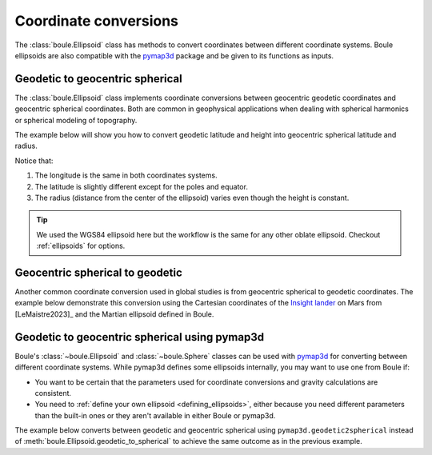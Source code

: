 .. _coordinates:

Coordinate conversions
======================

The :class:`boule.Ellipsoid` class has methods to convert coordinates between
different coordinate systems. Boule ellipsoids are also compatible with the
`pymap3d <https://github.com/geospace-code/pymap3d/>`__ package and be given to
its functions as inputs.

.. jupyter-execute::

    import boule as bl
    import numpy as np

Geodetic to geocentric spherical
--------------------------------

The :class:`boule.Ellipsoid` class implements coordinate conversions between
geocentric geodetic coordinates and geocentric spherical coordinates. Both are
common in geophysical applications when dealing with spherical harmonics or
spherical modeling of topography.

The example below will show you how to convert geodetic latitude and height
into geocentric spherical latitude and radius.

.. jupyter-execute::

    longitude = 40
    latitude = np.linspace(-90, 90, 45)
    height = 481_000  # ICESat-2 orbit height in meters

    longitude_sph, latitude_sph, radius = bl.WGS84.geodetic_to_spherical(
        (longitude, latitude, height),
    )

    print("Geodetic longitude:", longitude)
    print("Spherical longitude:", longitude_sph)
    print("Geodetic latitude:", latitude)
    print("Spherical latitude:", latitude_sph)
    print("Height (m):", height)
    print("Radius (m):", radius)

Notice that:

1. The longitude is the same in both coordinates systems.
2. The latitude is slightly different except for the poles and equator.
3. The radius (distance from the center of the ellipsoid) varies even though
   the height is constant.

.. tip::

    We used the WGS84 ellipsoid here but the workflow is the same for any
    other oblate ellipsoid. Checkout :ref:`ellipsoids` for options.

Geocentric spherical to geodetic
--------------------------------

Another common coordinate conversion used in global studies is from geocentric
spherical to geodetic coordinates. The example below demonstrate this
conversion using the Cartesian coordinates of the
`Insight lander <https://en.wikipedia.org/wiki/InSight>`__ on Mars from
[LeMaistre2023]_ and the Martian ellipsoid defined in Boule.

.. jupyter-execute::

  xyz = [-2_417_504.5, 2_365_954.5, 266_266.7]  # InSight lander coordinates

  # Convert Cartesian to geocentric spherical
  radius = np.linalg.norm(xyz)
  latitude_sph = np.rad2deg(np.atan2(xyz[2], np.linalg.norm(xyz[0:2])))
  longitude_sph = np.rad2deg(np.atan2(xyz[1], xyz[0]))

  longitude, latitude, height = bl.Mars2009.spherical_to_geodetic(
      (longitude_sph, latitude_sph, radius),
  )

  print(f"Geodetic longitude: {longitude}")
  print(f"Geodetic latitude: {latitude}")
  print(f"Ellipsoidal height (m): {height}")

Geodetic to geocentric spherical using pymap3d
----------------------------------------------

Boule's :class:`~boule.Ellipsoid` and :class:`~boule.Sphere` classes can be
used with `pymap3d <https://github.com/geospace-code/pymap3d/>`__ for
converting between different coordinate systems.
While pymap3d defines some ellipsoids internally, you may want to use one from
Boule if:

* You want to be certain that the parameters used for coordinate conversions
  and gravity calculations are consistent.
* You need to :ref:`define your own ellipsoid <defining_ellipsoids>`, either
  because you need different parameters than the built-in ones or they aren't
  available in either Boule or pymap3d.

The example below converts between geodetic and geocentric spherical using
``pymap3d.geodetic2spherical`` instead of
:meth:`boule.Ellipsoid.geodetic_to_spherical` to achieve the same outcome as
in the previous example.

.. jupyter-execute::

    import pymap3d

    longitude = 40
    latitude = np.linspace(-90, 90, 45)
    height = 481_000  # ICESat-2 orbit height in meters

    latitude_sph, longitude_sph, radius = pymap3d.geodetic2spherical(
        latitude, longitude, height, ell=bl.WGS84,
    )

    print("Geodetic longitude:", longitude)
    print("Spherical longitude:", longitude_sph)
    print("Geodetic latitude:", latitude)
    print("Spherical latitude:", latitude_sph)
    print("Height (m):", height)
    print("Radius (m):", radius)
